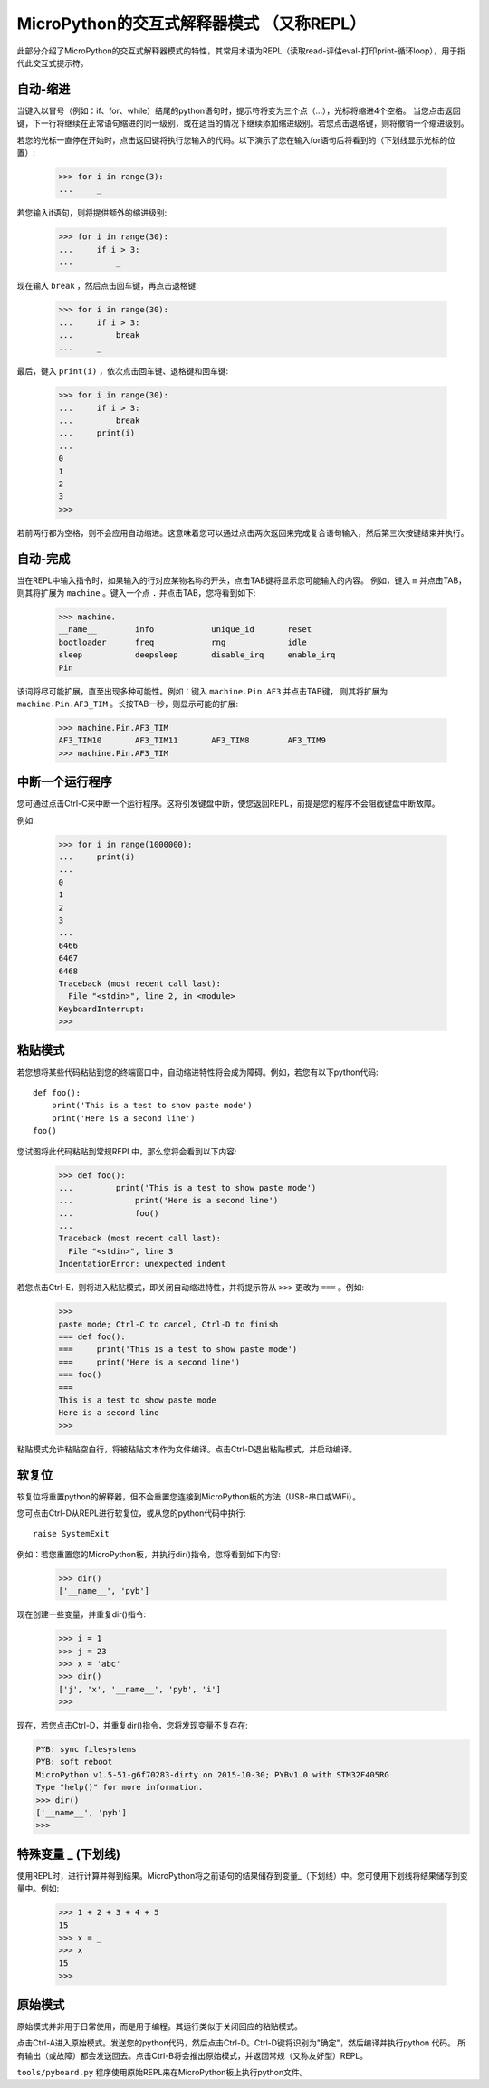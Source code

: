 MicroPython的交互式解释器模式 （又称REPL）
=======================================================

此部分介绍了MicroPython的交互式解释器模式的特性，其常用术语为REPL（读取read-评估eval-打印print-循环loop），用于指代此交互式提示符。

自动-缩进
-----------

当键入以冒号（例如：if、for、while）结尾的python语句时，提示符将变为三个点（...），光标将缩进4个空格。
当您点击返回键，下一行将继续在正常语句缩进的同一级别，或在适当的情况下继续添加缩进级别。若您点击退格键，则将撤销一个缩进级别。

若您的光标一直停在开始时，点击返回键将执行您输入的代码。以下演示了您在输入for语句后将看到的（下划线显示光标的位置）:

    >>> for i in range(3):
    ...     _

若您输入if语句，则将提供额外的缩进级别:

    >>> for i in range(30):
    ...     if i > 3:
    ...         _

现在输入 ``break`` ，然后点击回车键，再点击退格键:

    >>> for i in range(30):
    ...     if i > 3:
    ...         break
    ...     _

最后，键入 ``print(i)`` ，依次点击回车键、退格键和回车键:

    >>> for i in range(30):
    ...     if i > 3:
    ...         break
    ...     print(i)
    ...
    0
    1
    2
    3
    >>>

若前两行都为空格，则不会应用自动缩进。这意味着您可以通过点击两次返回来完成复合语句输入，然后第三次按键结束并执行。

自动-完成
---------------

当在REPL中输入指令时，如果输入的行对应某物名称的开头，点击TAB键将显示您可能输入的内容。
例如，键入 ``m`` 并点击TAB，则其将扩展为 ``machine`` 。键入一个点 ``.`` 并点击TAB，您将看到如下:

    >>> machine.
    __name__        info            unique_id       reset
    bootloader      freq            rng             idle
    sleep           deepsleep       disable_irq     enable_irq
    Pin

该词将尽可能扩展，直至出现多种可能性。例如：键入 ``machine.Pin.AF3`` 并点击TAB键，
则其将扩展为 ``machine.Pin.AF3_TIM`` 。长按TAB一秒，则显示可能的扩展:

    >>> machine.Pin.AF3_TIM
    AF3_TIM10       AF3_TIM11       AF3_TIM8        AF3_TIM9
    >>> machine.Pin.AF3_TIM

中断一个运行程序
------------------------------

您可通过点击Ctrl-C来中断一个运行程序。这将引发键盘中断，使您返回REPL，前提是您的程序不会阻截键盘中断故障。

例如:

    >>> for i in range(1000000):
    ...     print(i)
    ...
    0
    1
    2
    3
    ...
    6466
    6467
    6468
    Traceback (most recent call last):
      File "<stdin>", line 2, in <module>
    KeyboardInterrupt:
    >>>

粘贴模式
----------

若您想将某些代码粘贴到您的终端窗口中，自动缩进特性将会成为障碍。例如，若您有以下python代码: ::

   def foo():
       print('This is a test to show paste mode')
       print('Here is a second line')
   foo()

您试图将此代码粘贴到常规REPL中，那么您将会看到以下内容:

    >>> def foo():
    ...         print('This is a test to show paste mode')
    ...             print('Here is a second line')
    ...             foo()
    ...
    Traceback (most recent call last):
      File "<stdin>", line 3
    IndentationError: unexpected indent

若您点击Ctrl-E，则将进入粘贴模式，即关闭自动缩进特性，并将提示符从 ``>>>`` 更改为 ``===`` 。例如:

    >>>
    paste mode; Ctrl-C to cancel, Ctrl-D to finish
    === def foo():
    ===     print('This is a test to show paste mode')
    ===     print('Here is a second line')
    === foo()
    ===
    This is a test to show paste mode
    Here is a second line
    >>>

粘贴模式允许粘贴空白行，将被粘贴文本作为文件编译。点击Ctrl-D退出粘贴模式，并启动编译。

软复位
----------

软复位将重置python的解释器，但不会重置您连接到MicroPython板的方法（USB-串口或WiFi）。

您可点击Ctrl-D从REPL进行软复位，或从您的python代码中执行: ::

    raise SystemExit

例如：若您重置您的MicroPython板，并执行dir()指令，您将看到如下内容:

    >>> dir()
    ['__name__', 'pyb']

现在创建一些变量，并重复dir()指令:

    >>> i = 1
    >>> j = 23
    >>> x = 'abc'
    >>> dir()
    ['j', 'x', '__name__', 'pyb', 'i']
    >>>

现在，若您点击Ctrl-D，并重复dir()指令，您将发现变量不复存在:

.. code-block:: python

    PYB: sync filesystems
    PYB: soft reboot
    MicroPython v1.5-51-g6f70283-dirty on 2015-10-30; PYBv1.0 with STM32F405RG
    Type "help()" for more information.
    >>> dir()
    ['__name__', 'pyb']
    >>>

特殊变量 _ (下划线)
-----------------------------------

使用REPL时，进行计算并得到结果。MicroPython将之前语句的结果储存到变量_（下划线）中。您可使用下划线将结果储存到变量中。例如:

    >>> 1 + 2 + 3 + 4 + 5
    15
    >>> x = _
    >>> x
    15
    >>>

原始模式
--------

原始模式并非用于日常使用，而是用于编程。其运行类似于关闭回应的粘贴模式。

点击Ctrl-A进入原始模式。发送您的python代码，然后点击Ctrl-D。Ctrl-D键将识别为"确定"，然后编译并执行python 代码。
所有输出（或故障）都会发送回去。点击Ctrl-B将会推出原始模式，并返回常规（又称友好型）REPL。

``tools/pyboard.py`` 程序使用原始REPL来在MicroPython板上执行python文件。